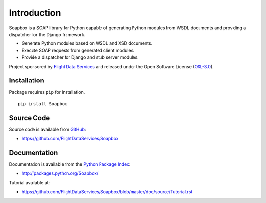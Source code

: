Introduction
============

Soapbox is a SOAP library for Python capable of generating Python modules from
WSDL documents and providing a dispatcher for the Django framework.

* Generate Python modules based on WSDL and XSD documents.
* Execute SOAP requests from generated client modules.
* Provide a dispatcher for Django and stub server modules.

Project sponsored by `Flight Data Services`_ and released under the Open 
Software License (`OSL-3.0`_).

Installation
------------

Package requires ``pip`` for installation.
::

    pip install Soapbox

Source Code
-----------

Source code is available from `GitHub`_:

* https://github.com/FlightDataServices/Soapbox

Documentation
-------------

Documentation is available from the `Python Package Index`_:

* http://packages.python.org/Soapbox/

Tutorial available at:

* https://github.com/FlightDataServices/Soapbox/blob/master/doc/source/Tutorial.rst

.. _Flight Data Services: http://www.flightdataservices.com/
.. _OSL-3.0: http://www.opensource.org/licenses/osl-3.0.php
.. _GitHub: https://github.com/
.. _Python Package Index: http://pypi.python.org/


